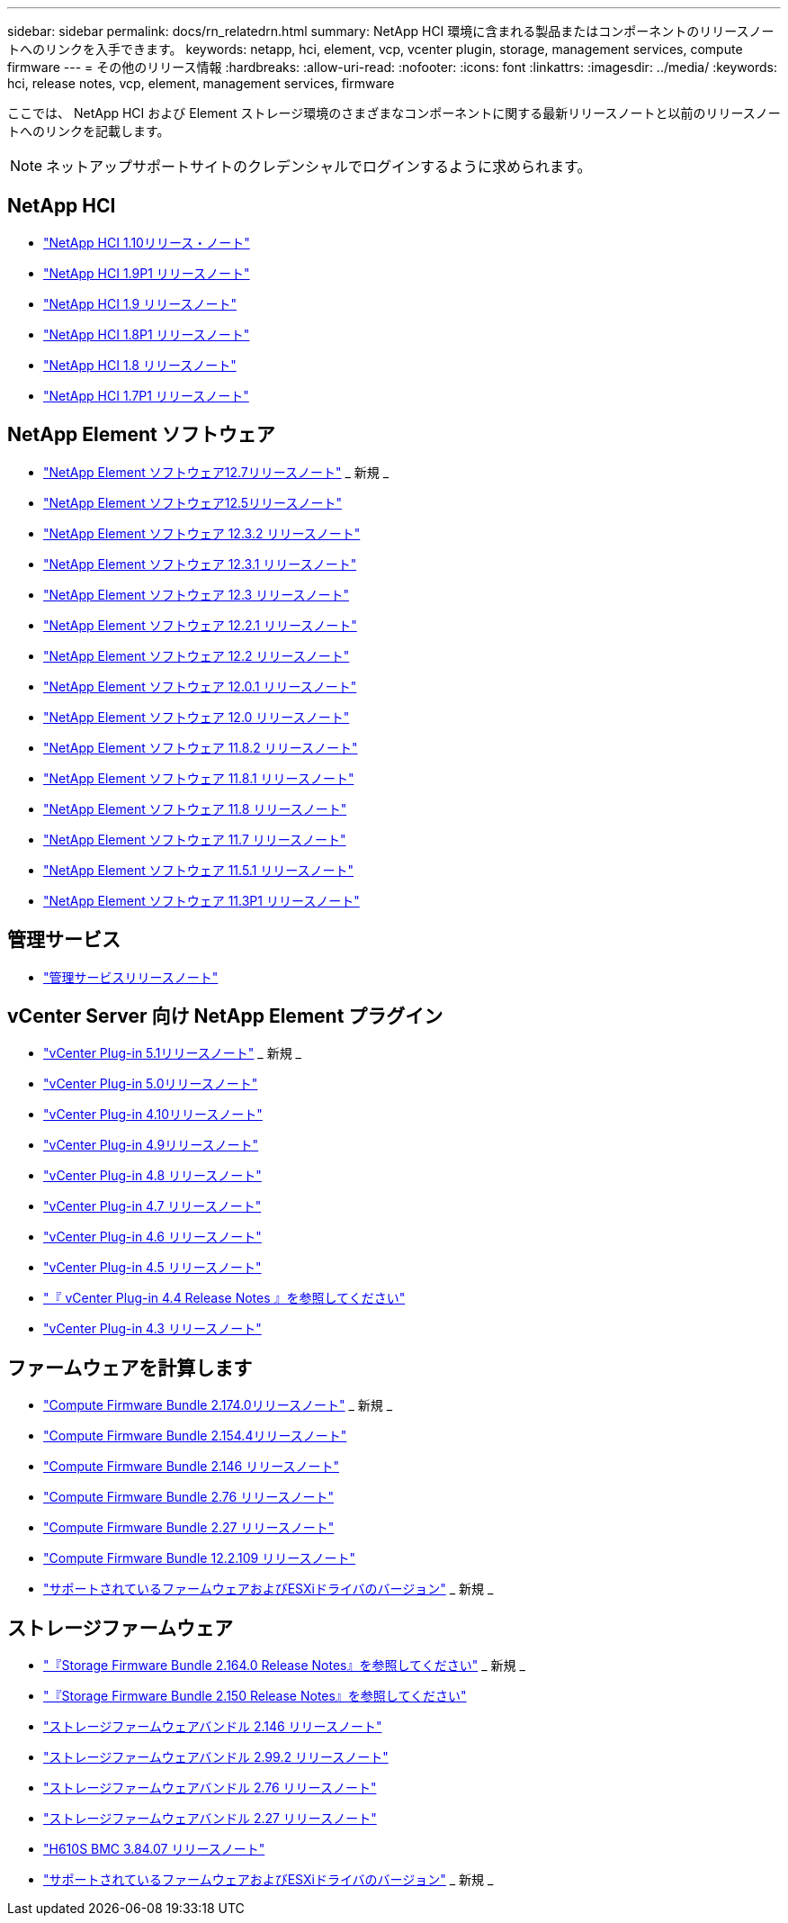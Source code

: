 ---
sidebar: sidebar 
permalink: docs/rn_relatedrn.html 
summary: NetApp HCI 環境に含まれる製品またはコンポーネントのリリースノートへのリンクを入手できます。 
keywords: netapp, hci, element, vcp, vcenter plugin, storage, management services, compute firmware 
---
= その他のリリース情報
:hardbreaks:
:allow-uri-read: 
:nofooter: 
:icons: font
:linkattrs: 
:imagesdir: ../media/
:keywords: hci, release notes, vcp, element, management services, firmware


[role="lead"]
ここでは、 NetApp HCI および Element ストレージ環境のさまざまなコンポーネントに関する最新リリースノートと以前のリリースノートへのリンクを記載します。


NOTE: ネットアップサポートサイトのクレデンシャルでログインするように求められます。



== NetApp HCI

* https://library.netapp.com/ecm/ecm_download_file/ECMLP2882194["NetApp HCI 1.10リリース・ノート"^]
* https://library.netapp.com/ecm/ecm_download_file/ECMLP2879274["NetApp HCI 1.9P1 リリースノート"^]
* https://library.netapp.com/ecm/ecm_download_file/ECMLP2876591["NetApp HCI 1.9 リリースノート"^]
* https://library.netapp.com/ecm/ecm_download_file/ECMLP2873790["NetApp HCI 1.8P1 リリースノート"^]
* https://library.netapp.com/ecm/ecm_download_file/ECMLP2865021["NetApp HCI 1.8 リリースノート"^]
* https://library.netapp.com/ecm/ecm_download_file/ECMLP2861226["NetApp HCI 1.7P1 リリースノート"^]




== NetApp Element ソフトウェア

* https://library.netapp.com/ecm/ecm_download_file/ECMLP2884468["NetApp Element ソフトウェア12.7リリースノート"^] _ 新規 _
* https://library.netapp.com/ecm/ecm_download_file/ECMLP2882193["NetApp Element ソフトウェア12.5リリースノート"^]
* https://library.netapp.com/ecm/ecm_download_file/ECMLP2881056["NetApp Element ソフトウェア 12.3.2 リリースノート"^]
* https://library.netapp.com/ecm/ecm_download_file/ECMLP2878089["NetApp Element ソフトウェア 12.3.1 リリースノート"^]
* https://library.netapp.com/ecm/ecm_download_file/ECMLP2876498["NetApp Element ソフトウェア 12.3 リリースノート"^]
* https://library.netapp.com/ecm/ecm_download_file/ECMLP2877210["NetApp Element ソフトウェア 12.2.1 リリースノート"^]
* https://library.netapp.com/ecm/ecm_download_file/ECMLP2873789["NetApp Element ソフトウェア 12.2 リリースノート"^]
* https://library.netapp.com/ecm/ecm_download_file/ECMLP2877208["NetApp Element ソフトウェア 12.0.1 リリースノート"^]
* https://library.netapp.com/ecm/ecm_download_file/ECMLP2865022["NetApp Element ソフトウェア 12.0 リリースノート"^]
* https://library.netapp.com/ecm/ecm_download_file/ECMLP2880259["NetApp Element ソフトウェア 11.8.2 リリースノート"^]
* https://library.netapp.com/ecm/ecm_download_file/ECMLP2877206["NetApp Element ソフトウェア 11.8.1 リリースノート"^]
* https://library.netapp.com/ecm/ecm_download_file/ECMLP2864256["NetApp Element ソフトウェア 11.8 リリースノート"^]
* https://library.netapp.com/ecm/ecm_download_file/ECMLP2861225["NetApp Element ソフトウェア 11.7 リリースノート"^]
* https://library.netapp.com/ecm/ecm_download_file/ECMLP2863854["NetApp Element ソフトウェア 11.5.1 リリースノート"^]
* https://library.netapp.com/ecm/ecm_download_file/ECMLP2859857["NetApp Element ソフトウェア 11.3P1 リリースノート"^]




== 管理サービス

* https://kb.netapp.com/Advice_and_Troubleshooting/Data_Storage_Software/Management_services_for_Element_Software_and_NetApp_HCI/Management_Services_Release_Notes["管理サービスリリースノート"^]




== vCenter Server 向け NetApp Element プラグイン

* https://library.netapp.com/ecm/ecm_download_file/ECMLP2885734["vCenter Plug-in 5.1リリースノート"^] _ 新規 _
* https://library.netapp.com/ecm/ecm_download_file/ECMLP2884992["vCenter Plug-in 5.0リリースノート"^]
* https://library.netapp.com/ecm/ecm_download_file/ECMLP2884458["vCenter Plug-in 4.10リリースノート"^]
* https://library.netapp.com/ecm/ecm_download_file/ECMLP2881904["vCenter Plug-in 4.9リリースノート"^]
* https://library.netapp.com/ecm/ecm_download_file/ECMLP2879296["vCenter Plug-in 4.8 リリースノート"^]
* https://library.netapp.com/ecm/ecm_download_file/ECMLP2876748["vCenter Plug-in 4.7 リリースノート"^]
* https://library.netapp.com/ecm/ecm_download_file/ECMLP2874631["vCenter Plug-in 4.6 リリースノート"^]
* https://library.netapp.com/ecm/ecm_download_file/ECMLP2873396["vCenter Plug-in 4.5 リリースノート"^]
* https://library.netapp.com/ecm/ecm_download_file/ECMLP2866569["『 vCenter Plug-in 4.4 Release Notes 』を参照してください"^]
* https://library.netapp.com/ecm/ecm_download_file/ECMLP2856119["vCenter Plug-in 4.3 リリースノート"^]




== ファームウェアを計算します

* link:rn_compute_firmware_2.174.0.html["Compute Firmware Bundle 2.174.0リリースノート"] _ 新規 _
* link:rn_compute_firmware_2.154.4.html["Compute Firmware Bundle 2.154.4リリースノート"]
* link:rn_compute_firmware_2.146.html["Compute Firmware Bundle 2.146 リリースノート"]
* link:rn_compute_firmware_2.76.html["Compute Firmware Bundle 2.76 リリースノート"]
* link:rn_compute_firmware_2.27.html["Compute Firmware Bundle 2.27 リリースノート"]
* link:rn_firmware_12.2.109.html["Compute Firmware Bundle 12.2.109 リリースノート"]
* link:firmware_driver_versions.html["サポートされているファームウェアおよびESXiドライバのバージョン"] _ 新規 _




== ストレージファームウェア

* link:rn_storage_firmware_2.164.0.html["『Storage Firmware Bundle 2.164.0 Release Notes』を参照してください"] _ 新規 _
* link:rn_storage_firmware_2.150.html["『Storage Firmware Bundle 2.150 Release Notes』を参照してください"]
* link:rn_storage_firmware_2.146.html["ストレージファームウェアバンドル 2.146 リリースノート"]
* link:rn_storage_firmware_2.99.2.html["ストレージファームウェアバンドル 2.99.2 リリースノート"]
* link:rn_storage_firmware_2.76.html["ストレージファームウェアバンドル 2.76 リリースノート"]
* link:rn_storage_firmware_2.27.html["ストレージファームウェアバンドル 2.27 リリースノート"]
* link:rn_H610S_BMC_3.84.07.html["H610S BMC 3.84.07 リリースノート"]
* link:firmware_driver_versions.html["サポートされているファームウェアおよびESXiドライバのバージョン"] _ 新規 _

